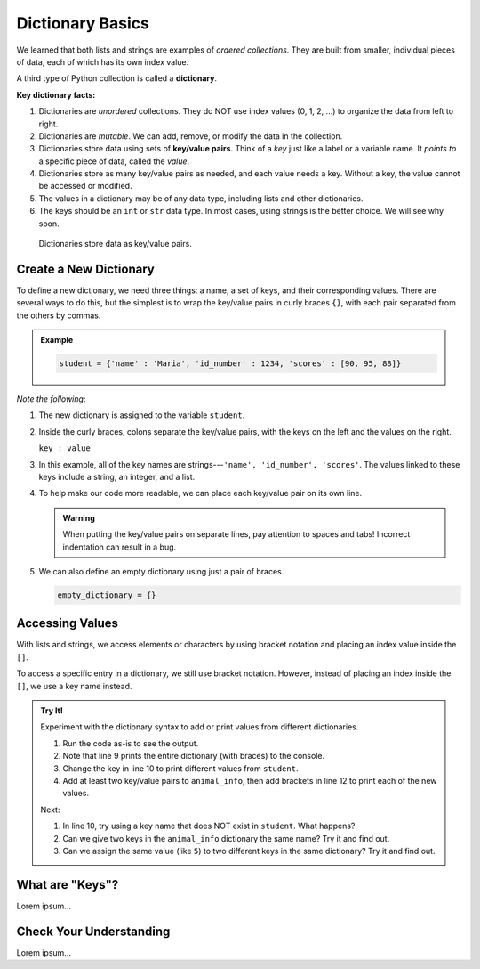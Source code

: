 Dictionary Basics
=================

We learned that both lists and strings are examples of *ordered collections*.
They are built from smaller, individual pieces of data, each of which has its
own index value.

.. index:: ! dictionary

A third type of Python collection is called a **dictionary**.

.. index:: ! key/value pair

**Key dictionary facts:**

#. Dictionaries are *unordered* collections. They do NOT use index values
   (0, 1, 2, ...) to organize the data from left to right.
#. Dictionaries are *mutable*. We can add, remove, or modify the data in the
   collection.
#. Dictionaries store data using sets of **key/value pairs**. Think of a *key*
   just like a label or a variable name. It *points to* a specific piece of
   data, called the *value*.
#. Dictionaries store as many key/value pairs as needed, and each value needs
   a key. Without a key, the value cannot be accessed or modified.
#. The values in a dictionary may be of any data type, including lists and
   other dictionaries.
#. The keys should be an ``int`` or ``str`` data type. In most cases, using
   strings is the better choice. We will see why soon.

.. figure:: figures/dictionary.png
   :alt: Image showing the relationship of key/value pairs inside a dictionary.
   :width: 80%

   Dictionaries store data as key/value pairs.

Create a New Dictionary
-----------------------

To define a new dictionary, we need three things: a name, a set of keys, and
their corresponding values. There are several ways to do this, but the simplest
is to wrap the key/value pairs in curly braces ``{}``, with each pair
separated from the others by commas.

.. admonition:: Example

   .. sourcecode:: Python

      student = {'name' : 'Maria', 'id_number' : 1234, 'scores' : [90, 95, 88]}

*Note the following*:

#. The new dictionary is assigned to the variable ``student``.
#. Inside the curly braces, colons separate the key/value pairs, with the keys
   on the left and the values on the right.
   
   ``key : value``

#. In this example, all of the key names are strings---``'name', 'id_number',
   'scores'``. The values linked to these keys include a string, an integer,
   and a list.
#. To help make our code more readable, we can place each key/value pair on
   its own line.

   .. sourcecode:: Python
      :linenos:

      student = {
         'name' : 'Maria',
         'id_number' : 1234,
         'scores' : [90, 95, 88]
      }

   .. admonition:: Warning

      When putting the key/value pairs on separate lines, pay attention to spaces
      and tabs! Incorrect indentation can result in a bug.

#. We can also define an empty dictionary using just a pair of braces.

   .. sourcecode:: Python

      empty_dictionary = {}

Accessing Values
----------------

With lists and strings, we access elements or characters by using bracket
notation and placing an index value inside the ``[]``.

.. sourcecode:: Python
   :linenos:

   my_list[0]     # Access the first element in my_list.
   my_string[3]   # Access the character at index 3 in my_string.

To access a specific entry in a dictionary, we still use bracket notation.
However, instead of placing an index inside the ``[]``, we use a key name
instead.

.. sourcecode:: Python
   :linenos:

   student['name']     # Access the value linked to the key 'name'.

.. admonition:: Try It!

   Experiment with the dictionary syntax to add or print values from
   different dictionaries.

   #. Run the code as-is to see the output.
   #. Note that line 9 prints the entire dictionary (with braces) to the
      console.
   #. Change the key in line 10 to print different values from ``student``.
   #. Add at least two key/value pairs to ``animal_info``, then add brackets
      in line 12 to print each of the new values.
   
   .. raw:: html

      <iframe src="https://trinket.io/embed/python3/5379d382bc?runOption=run" width="100%" height="350" frameborder="1" marginwidth="0" marginheight="0" allowfullscreen></iframe>


   Next:

   #. In line 10, try using a key name that does NOT exist in ``student``.
      What happens?
   #. Can we give two keys in the ``animal_info`` dictionary the same name? Try it and find out.
   #. Can we assign the same value (like ``5``) to two different keys in the
      same dictionary? Try it and find out.

What are "Keys"?
----------------

Lorem ipsum...

Check Your Understanding
------------------------

Lorem ipsum...

.. raw:: html

   <script type="text/JavaScript">
      function evaluateMC(id, correct) {
         if (correct) {
            document.getElementById(id).innerHTML = 'Yep!';
            document.getElementById(id).style.color = 'blue';
         } else {
            document.getElementById(id).innerHTML = 'Nope!';
            document.getElementById(id).style.color = 'red';
         }
      }
   </script>

